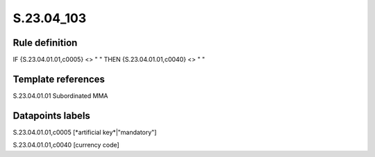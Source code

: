 ===========
S.23.04_103
===========

Rule definition
---------------

IF {S.23.04.01.01,c0005} <> " " THEN {S.23.04.01.01,c0040} <> " "


Template references
-------------------

S.23.04.01.01 Subordinated MMA


Datapoints labels
-----------------

S.23.04.01.01,c0005 [*artificial key*|"mandatory"]

S.23.04.01.01,c0040 [currency code]



